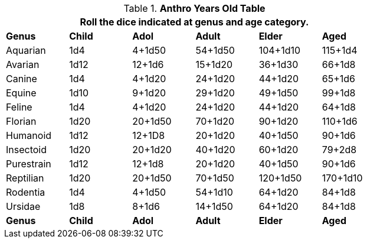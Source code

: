 .*Anthro Years Old Table*
[width="75%",cols="<,5*^",frame="all", stripes="even"]
|===
6+<|Roll the dice indicated at genus and age category. 

s|Genus
s|Child
s|Adol
s|Adult
s|Elder
s|Aged

|Aquarian
|1d4
|4+1d50
|54+1d50
|104+1d10
|115+1d4

|Avarian
|1d12
|12+1d6
|15+1d20
|36+1d30
|66+1d8

|Canine
|1d4
|4+1d20
|24+1d20
|44+1d20
|65+1d6

|Equine
|1d10
|9+1d20
|29+1d20
|49+1d50
|99+1d8

|Feline
|1d4
|4+1d20
|24+1d20
|44+1d20
|64+1d8

|Florian
|1d20
|20+1d50
|70+1d20
|90+1d20
|110+1d6

|Humanoid
|1d12
|12+1D8
|20+1d20
|40+1d50
|90+1d6

|Insectoid
|1d20
|20+1d20
|40+1d20
|60+1d20
|79+2d8

|Purestrain
|1d12
|12+1d8
|20+1d20
|40+1d50
|90+1d6

|Reptilian
|1d20
|20+1d50
|70+1d50
|120+1d50
|170+1d10

|Rodentia
|1d4
|4+1d50
|54+1d10
|64+1d20
|84+1d8

|Ursidae
|1d8
|8+1d6
|14+1d50
|64+1d20
|84+1d8

s|Genus
s|Child
s|Adol
s|Adult
s|Elder
s|Aged
|===
